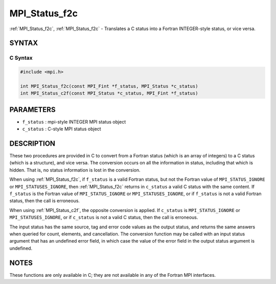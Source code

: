 .. _mpi_status_f2c:

MPI_Status_f2c
==============

.. include_body

:ref:`MPI_Status_f2c`, :ref:`MPI_Status_f2c` - Translates a C status into a Fortran
INTEGER-style status, or vice versa.

SYNTAX
------

C Syntax
^^^^^^^^

.. code-block:: c

   #include <mpi.h>

   int MPI_Status_f2c(const MPI_Fint *f_status, MPI_Status *c_status)
   int MPI_Status_c2f(const MPI_Status *c_status, MPI_Fint *f_status)

PARAMETERS
----------

* ``f_status`` : mpi-style INTEGER MPI status object
* ``c_status`` : C-style MPI status object

DESCRIPTION
-----------

These two procedures are provided in C to convert from a Fortran status
(which is an array of integers) to a C status (which is a structure),
and vice versa. The conversion occurs on all the information in status,
including that which is hidden. That is, no status information is lost
in the conversion.

When using :ref:`MPI_Status_f2c`, if ``f_status`` is a valid Fortran status, but
not the Fortran value of ``MPI_STATUS_IGNORE`` or ``MPI_STATUSES_IGNORE``, then
:ref:`MPI_Status_f2c` returns in ``c_status`` a valid C status with the same
content. If ``f_status`` is the Fortran value of ``MPI_STATUS_IGNORE`` or
``MPI_STATUSES_IGNORE``, or if ``f_status`` is not a valid Fortran status, then
the call is erroneous.

When using :ref:`MPI_Status_c2f`, the opposite conversion is applied. If
``c_status`` is ``MPI_STATUS_IGNORE`` or ``MPI_STATUSES_IGNORE``, or if ``c_status`` is
not a valid C status, then the call is erroneous.

The input status has the same source, tag and error code values as the
output status, and returns the same answers when queried for count,
elements, and cancellation. The conversion function may be called with
an input status argument that has an undefined error field, in which
case the value of the error field in the output status argument is
undefined.

NOTES
-----

These functions are only available in C; they are not available in any
of the Fortran MPI interfaces.


.. seealso:: :ref:`MPI_Status_f082c` :ref:`MPI_Status_f2f08`
